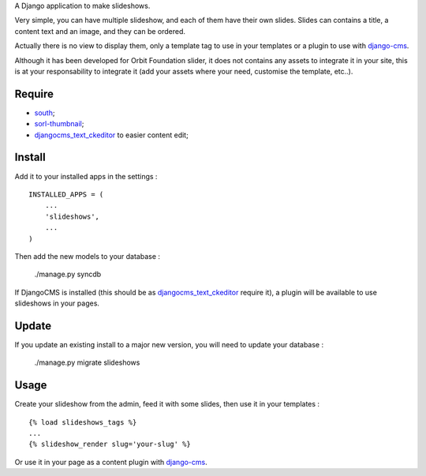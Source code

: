.. _django-cms: http://www.django-cms.org/
.. _south: http://south.readthedocs.org/en/latest/
.. _sorl-thumbnail: https://github.com/sorl/sorl-thumbnail
.. _djangocms_text_ckeditor: https://github.com/divio/djangocms-text-ckeditor

A Django application to make slideshows.

Very simple, you can have multiple slideshow, and each of them have their own slides. Slides can contains a title, a content text and an image, and they can be ordered.

Actually there is no view to display them, only a template tag to use in your templates or a plugin to use with `django-cms`_.

Although it has been developed for Orbit Foundation slider, it does not contains any assets to integrate it in your site, this is at your responsability to integrate it (add your assets where your need, customise the template, etc..).

Require
=======

* `south`_;
* `sorl-thumbnail`_;
* `djangocms_text_ckeditor`_ to easier content edit;

Install
=======

Add it to your installed apps in the settings : ::

    INSTALLED_APPS = (
        ...
        'slideshows',
        ...
    )

Then add the new models to your database :

    ./manage.py syncdb

If DjangoCMS is installed (this should be as `djangocms_text_ckeditor`_ require it), a plugin will be available to use slideshows in your pages.

Update
======

If you update an existing install to a major new version, you will need to update your database :

    ./manage.py migrate slideshows

Usage
=====

Create your slideshow from the admin, feed it with some slides, then use it in your templates : ::
    
    {% load slideshows_tags %}
    ...
    {% slideshow_render slug='your-slug' %}

Or use it in your page as a content plugin with `django-cms`_.
